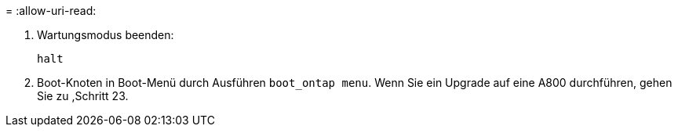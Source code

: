 = 
:allow-uri-read: 


. [[Auto_check3_steep13]]Wartungsmodus beenden:
+
`halt`

. [[Schritt14]]Boot-Knoten in Boot-Menü durch Ausführen `boot_ontap menu`. Wenn Sie ein Upgrade auf eine A800 durchführen, gehen Sie zu ,Schritt 23.

